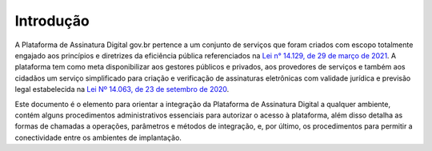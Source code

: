﻿Introdução
============
A Plataforma de Assinatura Digital gov.br pertence a um conjunto de serviços que foram criados com escopo totalmente engajado aos princípios e diretrizes da eficiência pública referenciados na `Lei n° 14.129, de 29 de março de 2021`_. A plataforma tem como meta disponibilizar aos gestores públicos e privados, aos provedores de serviços e também aos cidadãos um serviço simplificado para criação e verificação de assinaturas eletrônicas com validade jurídica e previsão legal estabelecida na `Lei Nº 14.063, de 23 de setembro de 2020`_.

Este documento é o elemento para orientar a integração da Plataforma de Assinatura Digital a qualquer ambiente, contém alguns procedimentos administrativos essenciais para autorizar o acesso à plataforma, além disso
detalha as formas de chamadas a operações, parâmetros e métodos de integração, e, por último, os procedimentos para permitir a conectividade entre os ambientes de implantação.


.. _`Lei n° 14.129, de 29 de março de 2021`: http://www.planalto.gov.br/ccivil_03/_Ato2019-2022/2021/Lei/L14129.htm

.. _`Lei Nº 14.063, de 23 de setembro de 2020`: http://www.planalto.gov.br/ccivil_03/_ato2019-2022/2020/lei/L14063.htm
